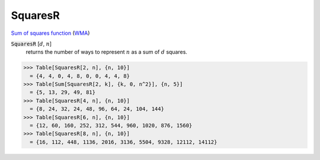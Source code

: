 SquaresR
========

`Sum of squares function <https://en.wikipedia.org/wiki/Sum_of_squares_function>`_ (`WMA <https://reference.wolfram.com/language/ref/SquaresR.html>`_)


:code:`SquaresR` [:math:`d`, :math:`n`]
    returns the number of ways to represent :math:`n` as a sum of :math:`d` squares.





>>> Table[SquaresR[2, n], {n, 10}]
  = {4, 4, 0, 4, 8, 0, 0, 4, 4, 8}
>>> Table[Sum[SquaresR[2, k], {k, 0, n^2}], {n, 5}]
  = {5, 13, 29, 49, 81}
>>> Table[SquaresR[4, n], {n, 10}]
  = {8, 24, 32, 24, 48, 96, 64, 24, 104, 144}
>>> Table[SquaresR[6, n], {n, 10}]
  = {12, 60, 160, 252, 312, 544, 960, 1020, 876, 1560}
>>> Table[SquaresR[8, n], {n, 10}]
  = {16, 112, 448, 1136, 2016, 3136, 5504, 9328, 12112, 14112}
